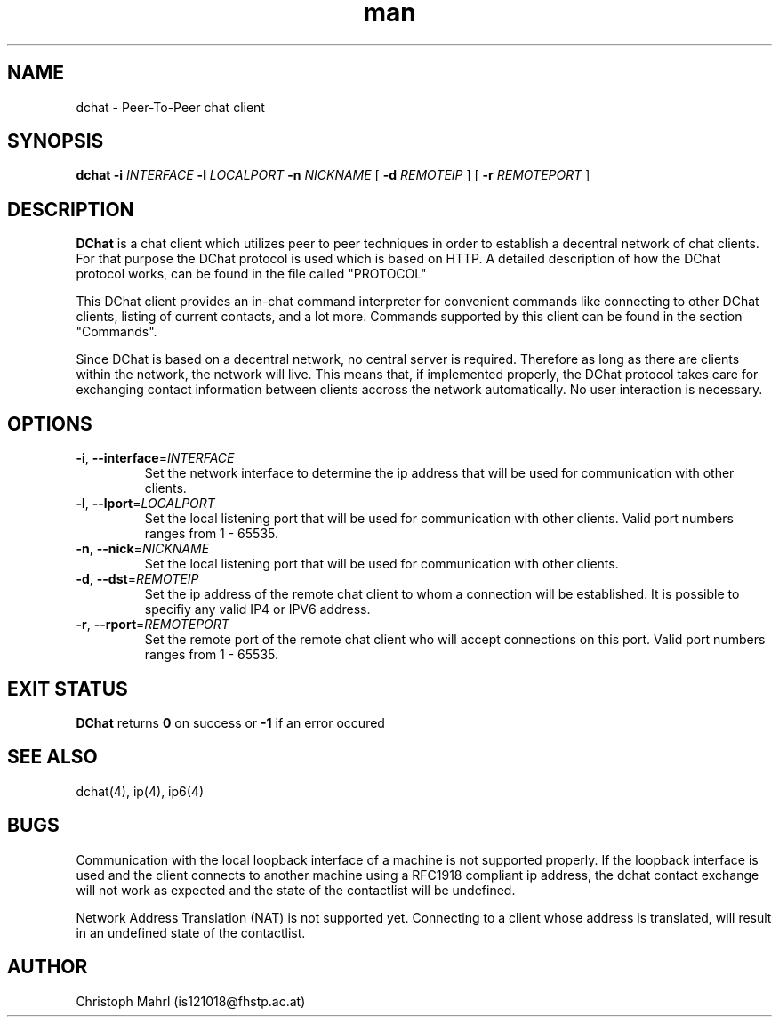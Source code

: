 .\" Manpage for dchat.
.\" Contact is121018@fhstp.ac.at to correct errors or typos.

.TH man 1 "15 June 2014" "1.0" "dchat man page"
.SH NAME
dchat \- Peer-To-Peer chat client
.SH SYNOPSIS
.B dchat
\fB\-i\fR \fIINTERFACE\fR
\fB\-l\fR \fILOCALPORT\fR
\fB\-n\fR \fINICKNAME\fR
[ \fB\-d\fR \fIREMOTEIP\fR ]
[ \fB\-r\fR \fIREMOTEPORT\fR ]

.SH DESCRIPTION
.B DChat 
is a chat client which utilizes peer to peer techniques in order to establish a decentral network of chat clients. For that purpose the DChat protocol is used which is based on HTTP. A detailed description of how the DChat protocol works, can be found in the file called "PROTOCOL"
  
This DChat client provides an in-chat command interpreter for convenient commands like connecting to other DChat clients, listing of current contacts, and a lot more. Commands supported by this client can be found in the section "Commands".

Since DChat is based on a decentral network, no central server is required. Therefore as long as there are clients within the network, the network will live. This means that, if implemented properly, the DChat protocol takes care for exchanging contact information between clients accross the network automatically. No user interaction is necessary.

.SH OPTIONS
.TP
.BR \-i ", " \-\-interface  = \fIINTERFACE\fR
Set the network interface to determine the ip address that will be used for communication with other clients.

.TP
.BR \-l ", " \-\-lport  = \fILOCALPORT\fR
Set the local listening port that will be used for communication with other clients. Valid port numbers ranges from 1 - 65535.

.TP
.BR \-n ", " \-\-nick  = \fINICKNAME\fR
Set the local listening port that will be used for communication with other clients.

.TP
.BR \-d ", " \-\-dst  = \fIREMOTEIP\fR
Set the ip address of the remote chat client to whom a connection will be established. It is possible to specifiy any valid IP4 or IPV6 address.

.TP
.BR \-r ", " \-\-rport  = \fIREMOTEPORT\fR
Set the remote port of the remote chat client who will accept connections on this port. Valid port numbers ranges from 1 - 65535.

.SH EXIT STATUS
.B DChat
returns \fB0\fR on success or \fB\-1\fR if an error occured

.SH SEE ALSO
dchat(4), ip(4), ip6(4)

.SH BUGS
Communication with the local loopback interface of a machine is not supported properly. If the loopback interface is used and the client connects to another machine using a RFC1918 compliant ip address, the dchat contact exchange will not work as expected and the state of the contactlist will be undefined.

Network Address Translation (NAT) is not supported yet. Connecting to a client whose address is translated, will result in an undefined state of the contactlist.

.SH AUTHOR
Christoph Mahrl (is121018@fhstp.ac.at)
